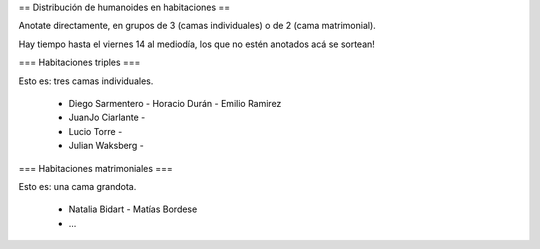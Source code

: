 == Distribución de humanoides en habitaciones ==

Anotate directamente, en grupos de 3 (camas individuales) o de 2 (cama matrimonial).

Hay tiempo hasta el viernes 14 al mediodía, los que no estén anotados acá se sortean!

=== Habitaciones triples ===

Esto es: tres camas individuales.

 * Diego Sarmentero - Horacio Durán - Emilio Ramirez
 * JuanJo Ciarlante -
 * Lucio Torre -
 * Julian Waksberg -

=== Habitaciones matrimoniales ===

Esto es: una cama grandota.

 * Natalia Bidart - Matías Bordese
 * ...
